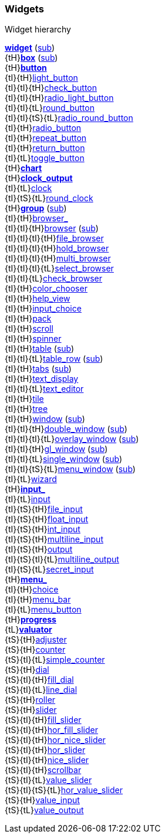 
[[widgets]]
=== Widgets

.Widget hierarchy
****
[small]#<<widget, *widget*>> (<<subclassing, sub>>) +
{tH}<<box, *box*>> (<<subclassing, sub>>) +
{tH}<<button, *button*>> +
{tI}{tH}<<light_button, light_button>> +
{tI}{tI}{tH}<<check_button, check_button>> +
{tI}{tI}{tH}<<radio_light_button, radio_light_button>> +
{tI}{tI}{tL}<<round_button, round_button>> +
{tI}{tI}{tS}{tL}<<radio_round_button, radio_round_button>> +
{tI}{tH}<<radio_button, radio_button>> +
{tI}{tH}<<repeat_button, repeat_button>> +
{tI}{tH}<<return_button, return_button>> +
{tI}{tL}<<toggle_button, toggle_button>> +
{tH}<<chart, *chart*>> +
{tH}<<clock_output, *clock_output*>> +
{tI}{tL}<<clock, clock>> +
{tI}{tS}{tL}<<round_clock, round_clock>> +
{tH}<<group, *group*>> (<<subclassing, sub>>) +
{tI}{tH}<<browser_, browser_>> +
{tI}{tI}{tH}<<browser, browser>> (<<subclassing, sub>>) +
{tI}{tI}{tI}{tH}<<file_browser, file_browser>> +
{tI}{tI}{tI}{tH}<<hold_browser, hold_browser>> +
{tI}{tI}{tI}{tH}<<multi_browser, multi_browser>> +
{tI}{tI}{tI}{tL}<<select_browser, select_browser>> +
{tI}{tI}{tL}<<check_browser, check_browser>> +
{tI}{tH}<<color_chooser, color_chooser>> +
{tI}{tH}<<help_view, help_view>> +
{tI}{tH}<<input_choice, input_choice>> +
{tI}{tH}<<pack, pack>> +
{tI}{tH}<<scroll, scroll>> +
{tI}{tH}<<spinner, spinner>> +
{tI}{tH}<<table, table>> (<<subclassing, sub>>) +
{tI}{tI}{tL}<<table_row, table_row>> (<<subclassing, sub>>) +
{tI}{tH}<<tabs, tabs>> (<<subclassing, sub>>) +
{tI}{tH}<<text_display, text_display>> +
{tI}{tI}{tL}<<text_editor, text_editor>> +
{tI}{tH}<<tile, tile>> +
{tI}{tH}<<tree, tree>> +
{tI}{tH}<<window, window>> (<<subclassing, sub>>) +
{tI}{tI}{tH}<<double_window, double_window>> (<<subclassing, sub>>) +
{tI}{tI}{tI}{tL}<<overlay_window, overlay_window>> (<<subclassing, sub>>) +
{tI}{tI}{tH}<<gl_window, gl_window>> (<<subclassing, sub>>) +
{tI}{tI}{tL}<<single_window, single_window>> (<<subclassing, sub>>) +
{tI}{tI}{tS}{tL}<<menu_window, menu_window>> (<<subclassing, sub>>) +
{tI}{tL}<<wizard, wizard>> +
{tH}<<input_, *input_*>> +
{tI}{tL}<<input, input>> +
{tI}{tS}{tH}<<file_input, file_input>> +
{tI}{tS}{tH}<<float_input, float_input>> +
{tI}{tS}{tH}<<int_input, int_input>> +
{tI}{tS}{tH}<<multiline_input, multiline_input>> +
{tI}{tS}{tH}<<output, output>> +
{tI}{tS}{tI}{tL}<<multiline_output, multiline_output>> +
{tI}{tS}{tL}<<secret_input, secret_input>> +
{tH}<<menu_, *menu_*>> +
{tI}{tH}<<choice, choice>> +
{tI}{tH}<<menu_bar, menu_bar>> +
{tI}{tL}<<menu_button, menu_button>> +
{tH}<<progress, *progress*>> +
{tL}<<valuator, *valuator*>> +
{tS}{tH}<<adjuster, adjuster>> +
{tS}{tH}<<counter, counter>> +
{tS}{tI}{tL}<<simple_counter, simple_counter>> +
{tS}{tH}<<dial, dial>> +
{tS}{tI}{tH}<<fill_dial, fill_dial>> +
{tS}{tI}{tL}<<line_dial, line_dial>> +
{tS}{tH}<<roller, roller>> +
{tS}{tH}<<slider, slider>> +
{tS}{tI}{tH}<<fill_slider, fill_slider>> +
{tS}{tI}{tH}<<hor_fill_slider, hor_fill_slider>> +
{tS}{tI}{tH}<<hor_nice_slider, hor_nice_slider>> +
{tS}{tI}{tH}<<hor_slider, hor_slider>> +
{tS}{tI}{tH}<<nice_slider, nice_slider>> +
{tS}{tI}{tH}<<scrollbar, scrollbar>> +
{tS}{tI}{tL}<<value_slider, value_slider>> +
{tS}{tI}{tS}{tL}<<hor_value_slider, hor_value_slider>> +
{tS}{tH}<<value_input, value_input>> +
{tS}{tL}<<value_output, value_output>>#
****

